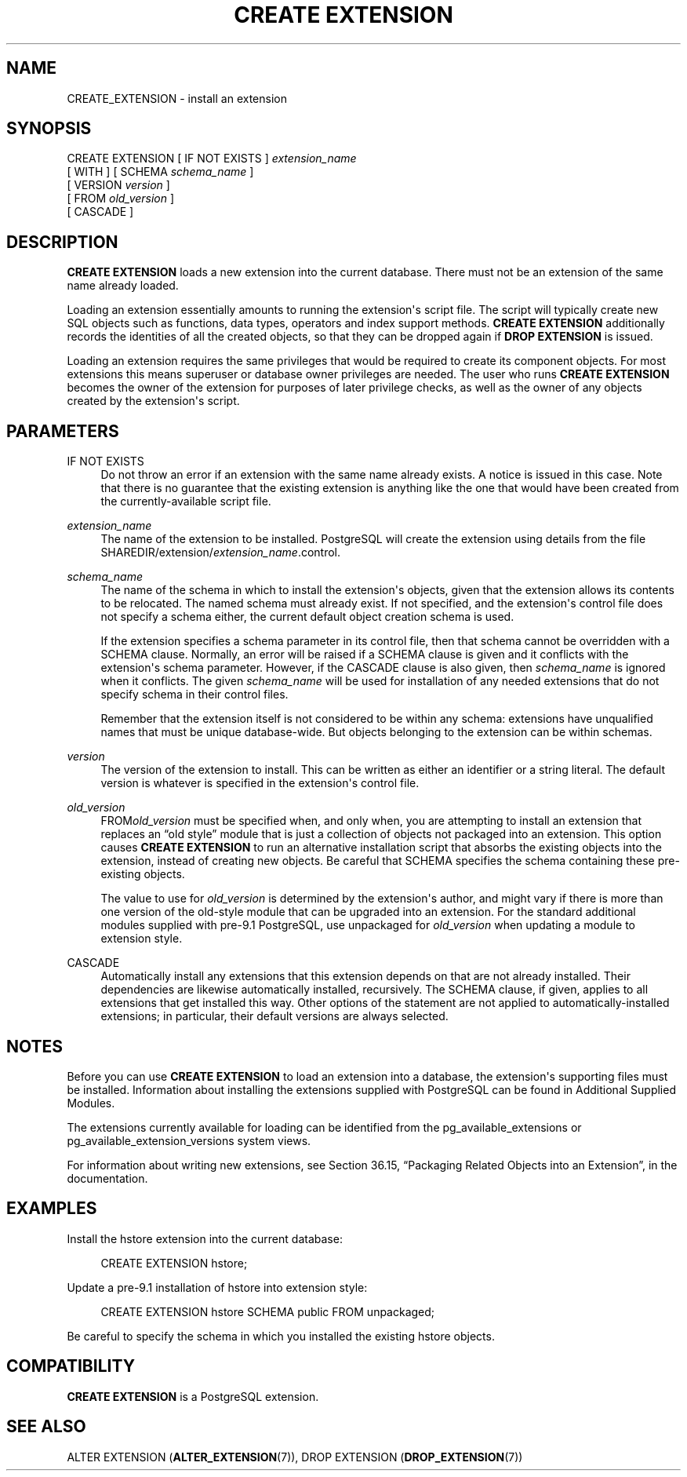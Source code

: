 '\" t
.\"     Title: CREATE EXTENSION
.\"    Author: The PostgreSQL Global Development Group
.\" Generator: DocBook XSL Stylesheets v1.78.1 <http://docbook.sf.net/>
.\"      Date: 2016
.\"    Manual: PostgreSQL 9.6.0 Documentation
.\"    Source: PostgreSQL 9.6.0
.\"  Language: English
.\"
.TH "CREATE EXTENSION" "7" "2016" "PostgreSQL 9.6.0" "PostgreSQL 9.6.0 Documentation"
.\" -----------------------------------------------------------------
.\" * Define some portability stuff
.\" -----------------------------------------------------------------
.\" ~~~~~~~~~~~~~~~~~~~~~~~~~~~~~~~~~~~~~~~~~~~~~~~~~~~~~~~~~~~~~~~~~
.\" http://bugs.debian.org/507673
.\" http://lists.gnu.org/archive/html/groff/2009-02/msg00013.html
.\" ~~~~~~~~~~~~~~~~~~~~~~~~~~~~~~~~~~~~~~~~~~~~~~~~~~~~~~~~~~~~~~~~~
.ie \n(.g .ds Aq \(aq
.el       .ds Aq '
.\" -----------------------------------------------------------------
.\" * set default formatting
.\" -----------------------------------------------------------------
.\" disable hyphenation
.nh
.\" disable justification (adjust text to left margin only)
.ad l
.\" -----------------------------------------------------------------
.\" * MAIN CONTENT STARTS HERE *
.\" -----------------------------------------------------------------
.SH "NAME"
CREATE_EXTENSION \- install an extension
.SH "SYNOPSIS"
.sp
.nf
CREATE EXTENSION [ IF NOT EXISTS ] \fIextension_name\fR
    [ WITH ] [ SCHEMA \fIschema_name\fR ]
             [ VERSION \fIversion\fR ]
             [ FROM \fIold_version\fR ]
             [ CASCADE ]
.fi
.SH "DESCRIPTION"
.PP
\fBCREATE EXTENSION\fR
loads a new extension into the current database\&. There must not be an extension of the same name already loaded\&.
.PP
Loading an extension essentially amounts to running the extension\*(Aqs script file\&. The script will typically create new
SQL
objects such as functions, data types, operators and index support methods\&.
\fBCREATE EXTENSION\fR
additionally records the identities of all the created objects, so that they can be dropped again if
\fBDROP EXTENSION\fR
is issued\&.
.PP
Loading an extension requires the same privileges that would be required to create its component objects\&. For most extensions this means superuser or database owner privileges are needed\&. The user who runs
\fBCREATE EXTENSION\fR
becomes the owner of the extension for purposes of later privilege checks, as well as the owner of any objects created by the extension\*(Aqs script\&.
.SH "PARAMETERS"
.PP
IF NOT EXISTS
.RS 4
Do not throw an error if an extension with the same name already exists\&. A notice is issued in this case\&. Note that there is no guarantee that the existing extension is anything like the one that would have been created from the currently\-available script file\&.
.RE
.PP
\fIextension_name\fR
.RS 4
The name of the extension to be installed\&.
PostgreSQL
will create the extension using details from the file
SHAREDIR/extension/\fIextension_name\fR\&.control\&.
.RE
.PP
\fIschema_name\fR
.RS 4
The name of the schema in which to install the extension\*(Aqs objects, given that the extension allows its contents to be relocated\&. The named schema must already exist\&. If not specified, and the extension\*(Aqs control file does not specify a schema either, the current default object creation schema is used\&.
.sp
If the extension specifies a
schema
parameter in its control file, then that schema cannot be overridden with a
SCHEMA
clause\&. Normally, an error will be raised if a
SCHEMA
clause is given and it conflicts with the extension\*(Aqs
schema
parameter\&. However, if the
CASCADE
clause is also given, then
\fIschema_name\fR
is ignored when it conflicts\&. The given
\fIschema_name\fR
will be used for installation of any needed extensions that do not specify
schema
in their control files\&.
.sp
Remember that the extension itself is not considered to be within any schema: extensions have unqualified names that must be unique database\-wide\&. But objects belonging to the extension can be within schemas\&.
.RE
.PP
\fIversion\fR
.RS 4
The version of the extension to install\&. This can be written as either an identifier or a string literal\&. The default version is whatever is specified in the extension\*(Aqs control file\&.
.RE
.PP
\fIold_version\fR
.RS 4
FROM\fIold_version\fR
must be specified when, and only when, you are attempting to install an extension that replaces an
\(lqold style\(rq
module that is just a collection of objects not packaged into an extension\&. This option causes
\fBCREATE EXTENSION\fR
to run an alternative installation script that absorbs the existing objects into the extension, instead of creating new objects\&. Be careful that
SCHEMA
specifies the schema containing these pre\-existing objects\&.
.sp
The value to use for
\fIold_version\fR
is determined by the extension\*(Aqs author, and might vary if there is more than one version of the old\-style module that can be upgraded into an extension\&. For the standard additional modules supplied with pre\-9\&.1
PostgreSQL, use
unpackaged
for
\fIold_version\fR
when updating a module to extension style\&.
.RE
.PP
CASCADE
.RS 4
Automatically install any extensions that this extension depends on that are not already installed\&. Their dependencies are likewise automatically installed, recursively\&. The
SCHEMA
clause, if given, applies to all extensions that get installed this way\&. Other options of the statement are not applied to automatically\-installed extensions; in particular, their default versions are always selected\&.
.RE
.SH "NOTES"
.PP
Before you can use
\fBCREATE EXTENSION\fR
to load an extension into a database, the extension\*(Aqs supporting files must be installed\&. Information about installing the extensions supplied with
PostgreSQL
can be found in
Additional Supplied Modules\&.
.PP
The extensions currently available for loading can be identified from the
pg_available_extensions
or
pg_available_extension_versions
system views\&.
.PP
For information about writing new extensions, see
Section 36.15, \(lqPackaging Related Objects into an Extension\(rq, in the documentation\&.
.SH "EXAMPLES"
.PP
Install the
hstore
extension into the current database:
.sp
.if n \{\
.RS 4
.\}
.nf
CREATE EXTENSION hstore;
.fi
.if n \{\
.RE
.\}
.PP
Update a pre\-9\&.1 installation of
hstore
into extension style:
.sp
.if n \{\
.RS 4
.\}
.nf
CREATE EXTENSION hstore SCHEMA public FROM unpackaged;
.fi
.if n \{\
.RE
.\}
.sp
Be careful to specify the schema in which you installed the existing
hstore
objects\&.
.SH "COMPATIBILITY"
.PP
\fBCREATE EXTENSION\fR
is a
PostgreSQL
extension\&.
.SH "SEE ALSO"
ALTER EXTENSION (\fBALTER_EXTENSION\fR(7)), DROP EXTENSION (\fBDROP_EXTENSION\fR(7))
